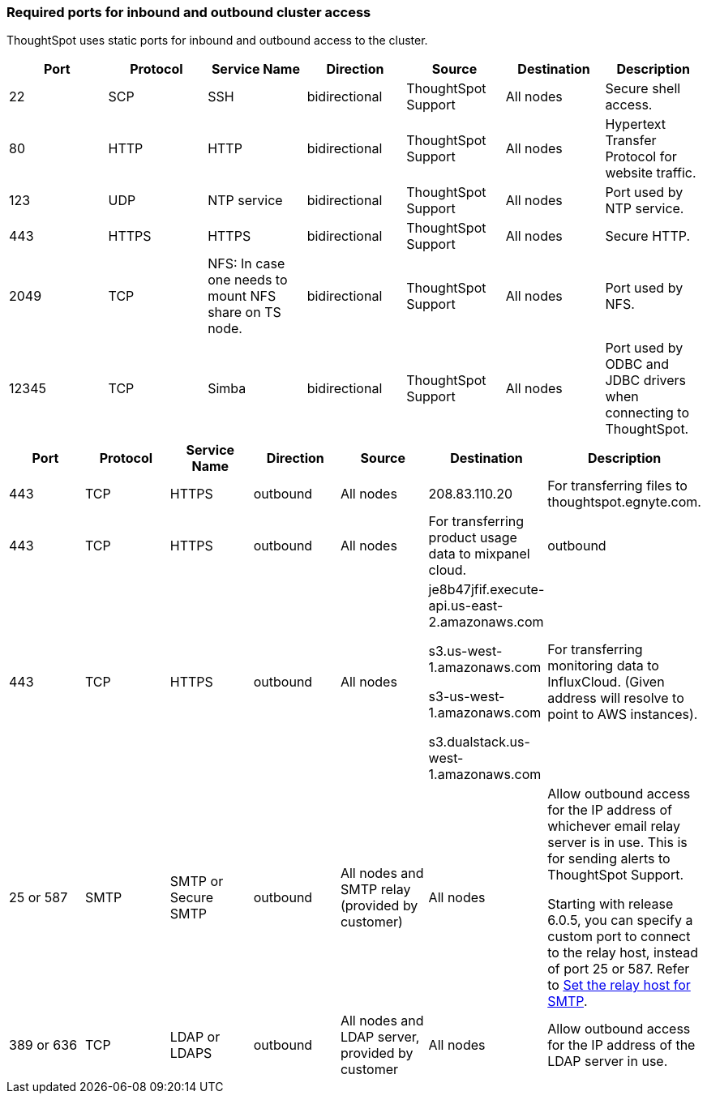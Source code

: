 === Required ports for inbound and outbound cluster access

ThoughtSpot uses static ports for inbound and outbound access to the cluster.

|===
| Port | Protocol | Service Name | Direction | Source | Destination | Description

| 22
| SCP
| SSH
| bidirectional
| ThoughtSpot Support
| All nodes
| Secure shell access.

| 80
| HTTP
| HTTP
| bidirectional
| ThoughtSpot Support
| All nodes
| Hypertext Transfer Protocol for website traffic.

| 123
| UDP
| NTP service
| bidirectional
| ThoughtSpot Support
| All nodes
| Port used by NTP service.

| 443
| HTTPS
| HTTPS
| bidirectional
| ThoughtSpot Support
| All nodes
| Secure HTTP.

| 2049
| TCP
| NFS: In case one needs to mount NFS share on TS node.
| bidirectional
| ThoughtSpot Support
| All nodes
| Port used by NFS.

| 12345
| TCP
| Simba
| bidirectional
| ThoughtSpot Support
| All nodes
| Port used by ODBC and JDBC drivers when connecting to ThoughtSpot.
|===

|===
| Port | Protocol | Service Name | Direction | Source | Destination | Description

| 443
| TCP
| HTTPS
| outbound
| All nodes
| 208.83.110.20
| For transferring files to thoughtspot.egnyte.com.

| 443
| TCP
| HTTPS
| outbound
| All nodes
| For transferring product usage data to mixpanel cloud.
| outbound

| 443
| TCP
| HTTPS
| outbound
| All nodes
| je8b47jfif.execute-api.us-east-2.amazonaws.com

s3.us-west-1.amazonaws.com

s3-us-west-1.amazonaws.com

s3.dualstack.us-west-1.amazonaws.com
| For transferring monitoring data to InfluxCloud.
(Given address will resolve to point to AWS instances).

| 25 or 587
| SMTP
| SMTP or Secure SMTP
| outbound
| All nodes and SMTP relay (provided by customer)
| All nodes
| Allow outbound access for the IP address of whichever email relay server is in use.
This is for sending alerts to ThoughtSpot Support.

Starting with release 6.0.5, you can specify a custom port to connect to the relay host, instead of port 25 or 587.
Refer to xref:set-up-relay-host.adoc[Set the relay host for SMTP].

| 389 or 636
| TCP
| LDAP or LDAPS
| outbound
| All nodes and LDAP server, provided by customer
| All nodes
| Allow outbound access for the IP address of the LDAP server in use.
|===
